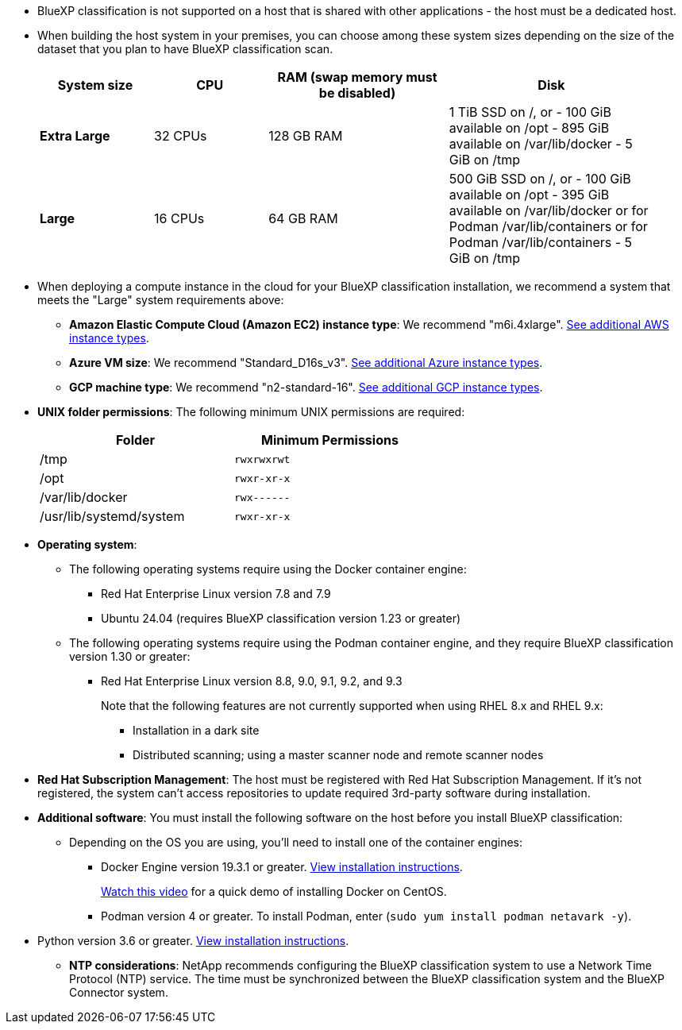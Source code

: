 * BlueXP classification is not supported on a host that is shared with other applications - the host must be a dedicated host.
//This include is used in 3 Linux deploy topics

* When building the host system in your premises, you can choose among these system sizes depending on the size of the dataset that you plan to have BlueXP classification scan.
+
[cols="17,17,27,31",width=95%,options="header"]
|===
| System size
| CPU
| RAM (swap memory must be disabled)
| Disk
| *Extra Large* | 32 CPUs | 128 GB RAM | 1 TiB SSD on /, or
- 100 GiB available on /opt
- 895 GiB available on /var/lib/docker
- 5 GiB on /tmp
| *Large* | 16 CPUs | 64 GB RAM | 500 GiB SSD on /, or
- 100 GiB available on /opt
- 395 GiB available on /var/lib/docker or for Podman /var/lib/containers or for Podman /var/lib/containers
- 5 GiB on /tmp
|===


* When deploying a compute instance in the cloud for your BlueXP classification installation, we recommend a system that meets the "Large" system requirements above:

** *Amazon Elastic Compute Cloud (Amazon EC2) instance type*: We recommend "m6i.4xlarge". link:reference-instance-types.html#aws-instance-types[See additional AWS instance types^]. 
** *Azure VM size*: We recommend "Standard_D16s_v3". link:reference-instance-types.html#azure-instance-types[See additional Azure instance types^].
** *GCP machine type*: We recommend "n2-standard-16". link:reference-instance-types.html#gcp-instance-types[See additional GCP instance types^].

* *UNIX folder permissions*: The following minimum UNIX permissions are required:
+
[cols="25,25",width=60%,options="header"]
|===
| Folder
| Minimum Permissions

| /tmp | `rwxrwxrwt`

| /opt | `rwxr-xr-x`

| /var/lib/docker | `rwx------`

| /usr/lib/systemd/system  | `rwxr-xr-x`
|===

* *Operating system*: 

** The following operating systems require using the Docker container engine:

*** Red Hat Enterprise Linux version 7.8 and 7.9
//*** CentOS version 7.8 and 7.9
//*** Rocky Linux 9 (requires BlueXP classification version 1.24 or greater)
//*** Ubuntu 22.04 (requires BlueXP classification version 1.23 or greater)
*** Ubuntu 24.04 (requires BlueXP classification version 1.23 or greater)

** The following operating systems require using the Podman container engine, and they require BlueXP classification version 1.30 or greater:

*** Red Hat Enterprise Linux version 8.8, 9.0, 9.1, 9.2, and 9.3
+
Note that the following features are not currently supported when using RHEL 8.x and RHEL 9.x:
+
**** Installation in a dark site
**** Distributed scanning; using a master scanner node and remote scanner nodes

* *Red Hat Subscription Management*: The host must be registered with Red Hat Subscription Management. If it's not registered, the system can't access repositories to update required 3rd-party software during installation.

* *Additional software*: You must install the following software on the host before you install BlueXP classification:

** Depending on the OS you are using, you'll need to install one of the container engines:
+
*** Docker Engine version 19.3.1 or greater. https://docs.docker.com/engine/install/[View installation instructions^].
+
https://youtu.be/Ogoufel1q6c[Watch this video^] for a quick demo of installing Docker on CentOS.
*** Podman version 4 or greater. To install Podman, enter (`sudo yum install podman netavark -y`).

//*** Podman version 4 or greater. To install Podman, update your system packages (`sudo yum update -y`), and then install Podman (`sudo yum install netavark -y`). PRior to 7/25/2024

//https://podman.io/docs/installation#installing-on-linux[View installation instructions^].

//RHEL 8 and 9 can use "sudo yum install netavark -y" instead of "sudo yum install podman -y" 

** Python version 3.6 or greater. https://www.python.org/downloads/[View installation instructions^].

* *NTP considerations*: NetApp recommends configuring the BlueXP classification system to use a Network Time Protocol (NTP) service. The time must be synchronized between the BlueXP classification system and the BlueXP Connector system.
